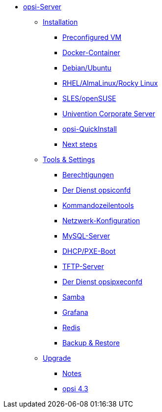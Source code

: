 * xref:overview.adoc[opsi-Server]
	** xref:installation/installation.adoc[Installation]
		*** xref:installation/preconfigured-vm.adoc[Preconfigured VM]
		*** xref:installation/docker.adoc[Docker-Container]
		*** xref:installation/deb.adoc[Debian/Ubuntu]
		*** xref:installation/redhat.adoc[RHEL/AlmaLinux/Rocky Linux]
		*** xref:installation/suse.adoc[SLES/openSUSE]
		*** xref:installation/ucs.adoc[Univention Corporate Server]
		*** xref:installation/quickinstall.adoc[opsi-QuickInstall]
			*** xref:installation/next-steps.adoc[Next steps]
	** xref:components/components.adoc[Tools & Settings]
			*** xref:components/authorization.adoc[Berechtigungen]
		*** xref:components/opsiconfd.adoc[Der Dienst opsiconfd]
			*** xref:components/commandline.adoc[Kommandozeilentools]
		*** xref:components/network.adoc[Netzwerk-Konfiguration]
		*** xref:components/mysql.adoc[MySQL-Server]
			*** xref:components/dhcp-server.adoc[DHCP/PXE-Boot]
		*** xref:components/tftpd.adoc[TFTP-Server]
		*** xref:components/opsipxeconfd.adoc[Der Dienst opsipxeconfd]
		*** xref:components/samba.adoc[Samba]
		*** xref:components/grafana.adoc[Grafana]
		*** xref:components/redis.adoc[Redis]
		*** xref:components/backup.adoc[Backup & Restore]
	** xref:upgrade/upgrade.adoc[Upgrade]
		*** xref:upgrade/notes.adoc[Notes]
		*** xref:upgrade/upgrade42-to-43.adoc[opsi 4.3]
